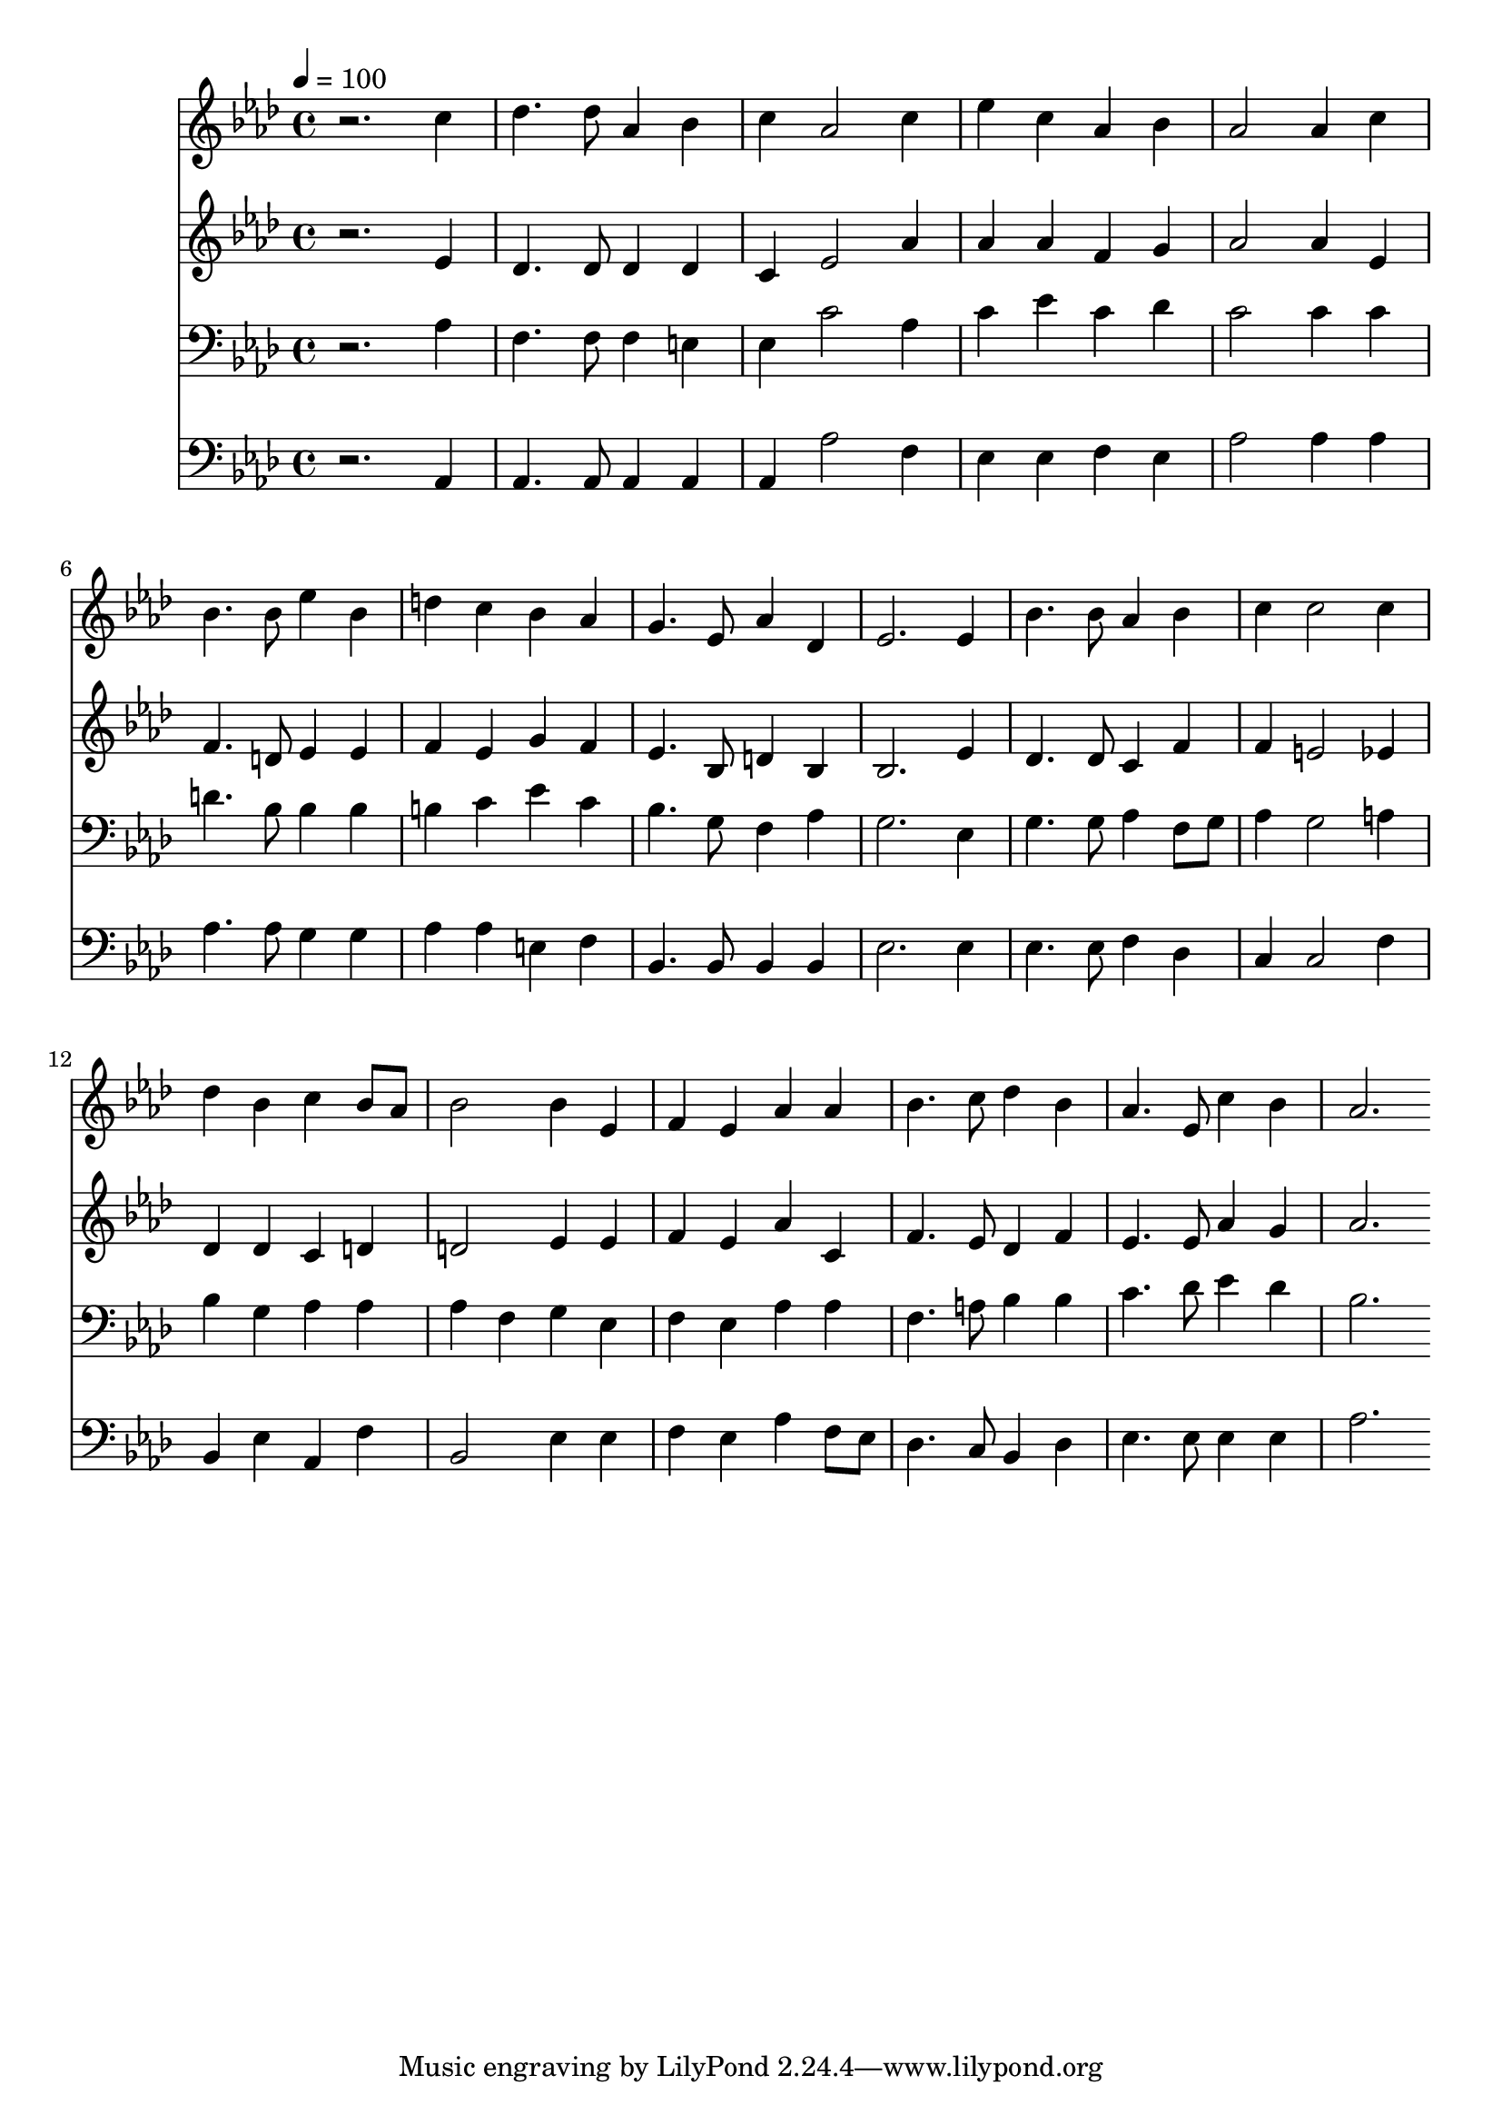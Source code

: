 % Lily was here -- automatically converted by c:/Program Files (x86)/LilyPond/usr/bin/midi2ly.py from mid/449.mid
\version "2.14.0"

\layout {
  \context {
    \Voice
    \remove "Note_heads_engraver"
    \consists "Completion_heads_engraver"
    \remove "Rest_engraver"
    \consists "Completion_rest_engraver"
  }
}

trackAchannelA = {


  \key aes \major
    
  \time 4/4 
  

  \key aes \major
  
  \tempo 4 = 100 
  
}

trackA = <<
  \context Voice = voiceA \trackAchannelA
>>


trackBchannelB = \relative c {
  r2. c''4 
  | % 2
  des4. des8 aes4 bes 
  | % 3
  c aes2 c4 
  | % 4
  ees c aes bes 
  | % 5
  aes2 aes4 c 
  | % 6
  bes4. bes8 ees4 bes 
  | % 7
  d c bes aes 
  | % 8
  g4. ees8 aes4 des, 
  | % 9
  ees2. ees4 
  | % 10
  bes'4. bes8 aes4 bes 
  | % 11
  c c2 c4 
  | % 12
  des bes c bes8 aes 
  | % 13
  bes2 bes4 ees, 
  | % 14
  f ees aes aes 
  | % 15
  bes4. c8 des4 bes 
  | % 16
  aes4. ees8 c'4 bes 
  | % 17
  aes2. 
}

trackB = <<
  \context Voice = voiceA \trackBchannelB
>>


trackCchannelB = \relative c {
  r2. ees'4 
  | % 2
  des4. des8 des4 des 
  | % 3
  c ees2 aes4 
  | % 4
  aes aes f g 
  | % 5
  aes2 aes4 ees 
  | % 6
  f4. d8 ees4 ees 
  | % 7
  f ees g f 
  | % 8
  ees4. bes8 d4 bes 
  | % 9
  bes2. ees4 
  | % 10
  des4. des8 c4 f 
  | % 11
  f e2 ees4 
  | % 12
  des des c d 
  | % 13
  d2 ees4 ees 
  | % 14
  f ees aes c, 
  | % 15
  f4. ees8 des4 f 
  | % 16
  ees4. ees8 aes4 g 
  | % 17
  aes2. 
}

trackC = <<
  \context Voice = voiceA \trackCchannelB
>>


trackDchannelB = \relative c {
  r2. aes'4 
  | % 2
  f4. f8 f4 e 
  | % 3
  ees c'2 aes4 
  | % 4
  c ees c des 
  | % 5
  c2 c4 c 
  | % 6
  d4. bes8 bes4 bes 
  | % 7
  b c ees c 
  | % 8
  bes4. g8 f4 aes 
  | % 9
  g2. ees4 
  | % 10
  g4. g8 aes4 f8 g 
  | % 11
  aes4 g2 a4 
  | % 12
  bes g aes aes 
  | % 13
  aes f g ees 
  | % 14
  f ees aes aes 
  | % 15
  f4. a8 bes4 bes 
  | % 16
  c4. des8 ees4 des 
  | % 17
  bes2. 
}

trackD = <<

  \clef bass
  
  \context Voice = voiceA \trackDchannelB
>>


trackEchannelB = \relative c {
  r2. aes4 
  | % 2
  aes4. aes8 aes4 aes 
  | % 3
  aes aes'2 f4 
  | % 4
  ees ees f ees 
  | % 5
  aes2 aes4 aes 
  | % 6
  aes4. aes8 g4 g 
  | % 7
  aes aes e f 
  | % 8
  bes,4. bes8 bes4 bes 
  | % 9
  ees2. ees4 
  | % 10
  ees4. ees8 f4 des 
  | % 11
  c c2 f4 
  | % 12
  bes, ees aes, f' 
  | % 13
  bes,2 ees4 ees 
  | % 14
  f ees aes f8 ees 
  | % 15
  des4. c8 bes4 des 
  | % 16
  ees4. ees8 ees4 ees 
  | % 17
  aes2. 
}

trackE = <<

  \clef bass
  
  \context Voice = voiceA \trackEchannelB
>>


\score {
  <<
    \context Staff=trackB \trackA
    \context Staff=trackB \trackB
    \context Staff=trackC \trackA
    \context Staff=trackC \trackC
    \context Staff=trackD \trackA
    \context Staff=trackD \trackD
    \context Staff=trackE \trackA
    \context Staff=trackE \trackE
  >>
  \layout {}
  \midi {}
}
